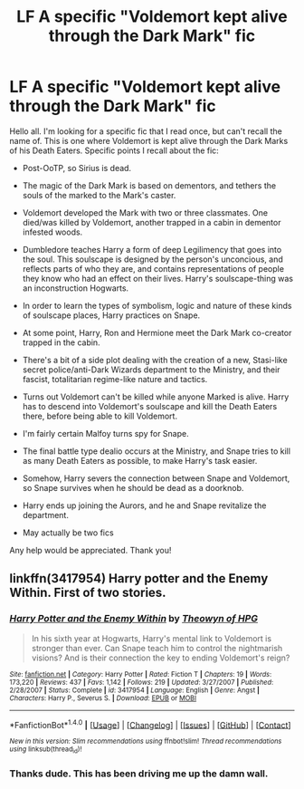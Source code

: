 #+TITLE: LF A specific "Voldemort kept alive through the Dark Mark" fic

* LF A specific "Voldemort kept alive through the Dark Mark" fic
:PROPERTIES:
:Author: yarglethatblargle
:Score: 6
:DateUnix: 1485287611.0
:DateShort: 2017-Jan-24
:FlairText: Request
:END:
Hello all. I'm looking for a specific fic that I read once, but can't recall the name of. This is one where Voldemort is kept alive through the Dark Marks of his Death Eaters. Specific points I recall about the fic:

- Post-OoTP, so Sirius is dead.

- The magic of the Dark Mark is based on dementors, and tethers the souls of the marked to the Mark's caster.

- Voldemort developed the Mark with two or three classmates. One died/was killed by Voldemort, another trapped in a cabin in dementor infested woods.

- Dumbledore teaches Harry a form of deep Legilimency that goes into the soul. This soulscape is designed by the person's unconcious, and reflects parts of who they are, and contains representations of people they know who had an effect on their lives. Harry's soulscape-thing was an inconstruction Hogwarts.

- In order to learn the types of symbolism, logic and nature of these kinds of soulscape places, Harry practices on Snape.

- At some point, Harry, Ron and Hermione meet the Dark Mark co-creator trapped in the cabin.

- There's a bit of a side plot dealing with the creation of a new, Stasi-like secret police/anti-Dark Wizards department to the Ministry, and their fascist, totalitarian regime-like nature and tactics.

- Turns out Voldemort can't be killed while anyone Marked is alive. Harry has to descend into Voldemort's soulscape and kill the Death Eaters there, before being able to kill Voldemort.

- I'm fairly certain Malfoy turns spy for Snape.

- The final battle type dealio occurs at the Ministry, and Snape tries to kill as many Death Eaters as possible, to make Harry's task easier.

- Somehow, Harry severs the connection between Snape and Voldemort, so Snape survives when he should be dead as a doorknob.

- Harry ends up joining the Aurors, and he and Snape revitalize the department.

- May actually be two fics

Any help would be appreciated. Thank you!


** linkffn(3417954) Harry potter and the Enemy Within. First of two stories.
:PROPERTIES:
:Author: canopus12
:Score: 5
:DateUnix: 1485293327.0
:DateShort: 2017-Jan-25
:END:

*** [[http://www.fanfiction.net/s/3417954/1/][*/Harry Potter and the Enemy Within/*]] by [[https://www.fanfiction.net/u/633246/Theowyn-of-HPG][/Theowyn of HPG/]]

#+begin_quote
  In his sixth year at Hogwarts, Harry's mental link to Voldemort is stronger than ever. Can Snape teach him to control the nightmarish visions? And is their connection the key to ending Voldemort's reign?
#+end_quote

^{/Site/: [[http://www.fanfiction.net/][fanfiction.net]] *|* /Category/: Harry Potter *|* /Rated/: Fiction T *|* /Chapters/: 19 *|* /Words/: 173,220 *|* /Reviews/: 437 *|* /Favs/: 1,142 *|* /Follows/: 219 *|* /Updated/: 3/27/2007 *|* /Published/: 2/28/2007 *|* /Status/: Complete *|* /id/: 3417954 *|* /Language/: English *|* /Genre/: Angst *|* /Characters/: Harry P., Severus S. *|* /Download/: [[http://www.ff2ebook.com/old/ffn-bot/index.php?id=3417954&source=ff&filetype=epub][EPUB]] or [[http://www.ff2ebook.com/old/ffn-bot/index.php?id=3417954&source=ff&filetype=mobi][MOBI]]}

--------------

*FanfictionBot*^{1.4.0} *|* [[[https://github.com/tusing/reddit-ffn-bot/wiki/Usage][Usage]]] | [[[https://github.com/tusing/reddit-ffn-bot/wiki/Changelog][Changelog]]] | [[[https://github.com/tusing/reddit-ffn-bot/issues/][Issues]]] | [[[https://github.com/tusing/reddit-ffn-bot/][GitHub]]] | [[[https://www.reddit.com/message/compose?to=tusing][Contact]]]

^{/New in this version: Slim recommendations using/ ffnbot!slim! /Thread recommendations using/ linksub(thread_id)!}
:PROPERTIES:
:Author: FanfictionBot
:Score: 2
:DateUnix: 1485293362.0
:DateShort: 2017-Jan-25
:END:


*** Thanks dude. This has been driving me up the damn wall.
:PROPERTIES:
:Author: yarglethatblargle
:Score: 1
:DateUnix: 1485293852.0
:DateShort: 2017-Jan-25
:END:
